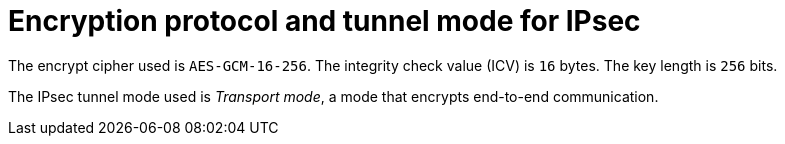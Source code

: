 // Module included in the following assemblies:
//
// * networking/ovn_kubernetes_network_provider/about-ipsec-ovn.adoc

[id="nw-ovn-ipsec-encryption_{context}"]
= Encryption protocol and tunnel mode for IPsec

[role="_abstract"]
The encrypt cipher used is `AES-GCM-16-256`. The integrity check value (ICV) is `16` bytes. The key length is `256` bits.

The IPsec tunnel mode used is _Transport mode_, a mode that encrypts end-to-end communication.
